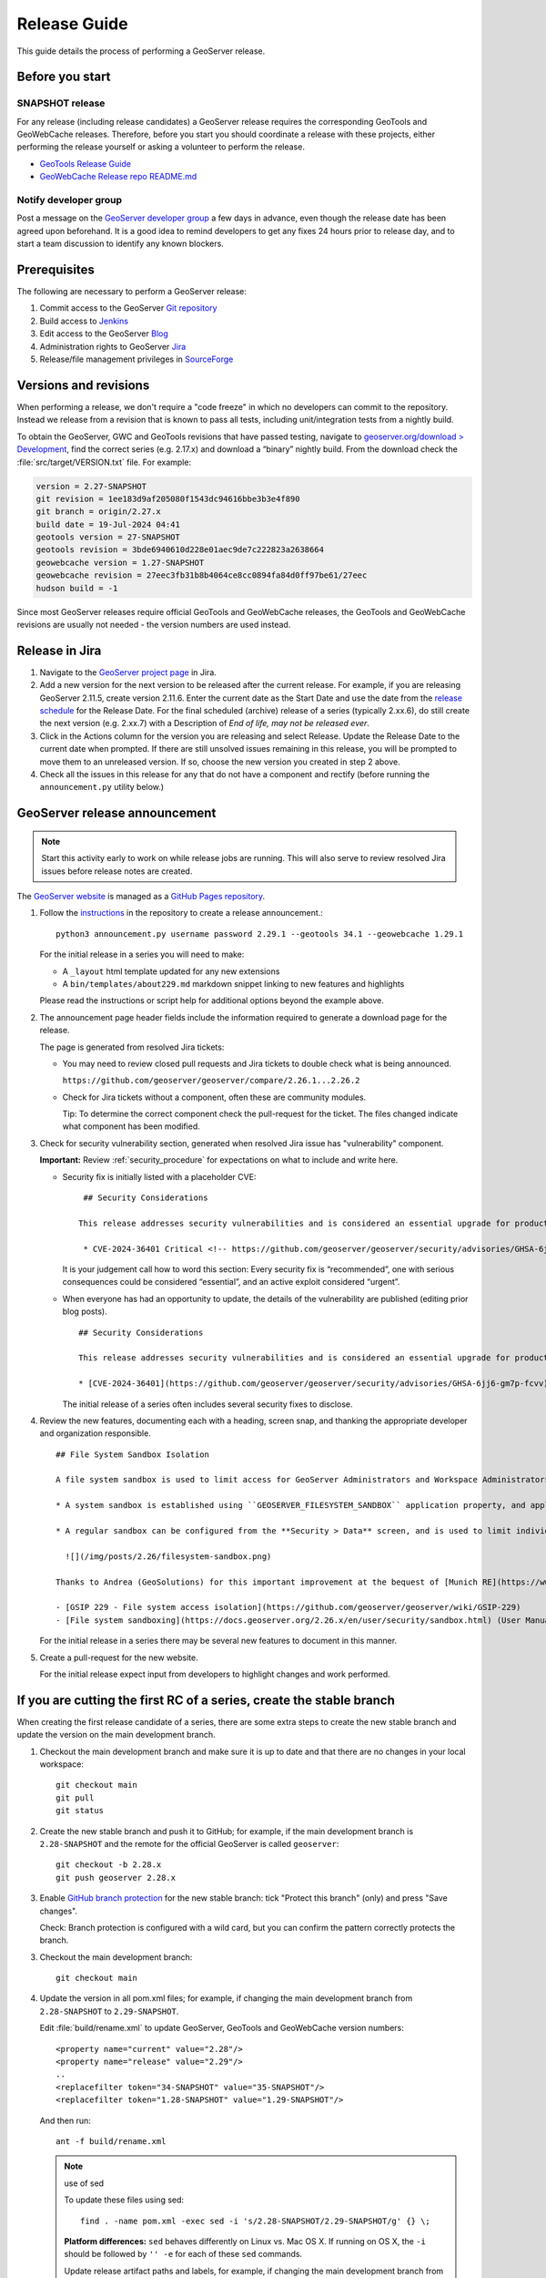 .. _release_guide:

Release Guide
=============

This guide details the process of performing a GeoServer release.

Before you start
----------------

SNAPSHOT release
^^^^^^^^^^^^^^^^

For any release (including release candidates) a GeoServer release requires the
corresponding GeoTools and GeoWebCache releases. Therefore, before you start you should
coordinate a release with these projects, either performing the release yourself or
asking a volunteer to perform the release.

* `GeoTools Release Guide <https://docs.geotools.org/latest/developer/procedures/release.html>`_
* `GeoWebCache Release repo README.md <https://github.com/GeoWebCache/gwc-release>`_

Notify developer group
^^^^^^^^^^^^^^^^^^^^^^

Post a message on the `GeoServer developer group <https://discourse.osgeo.org/c/geoserver/developer/63>`_ a few days in advance, even though the release date has been agreed upon beforehand. It is a good idea to remind developers to get any fixes 24 hours prior to release day, and to start a team discussion to identify any known blockers.

Prerequisites
-------------

The following are necessary to perform a GeoServer release:

#. Commit access to the GeoServer `Git repository <https://github.com/geoserver/geoserver>`_
#. Build access to `Jenkins <https://build.geoserver.org/jenkins/>`_
#. Edit access to the GeoServer `Blog <https://blog.geoserver.org>`_
#. Administration rights to GeoServer `Jira <https://osgeo-org.atlassian.net/projects/GEOS>`__
#. Release/file management privileges in `SourceForge <https://sourceforge.net/projects/geoserver/>`_

Versions and revisions
----------------------

When performing a release, we don't require a "code freeze" in which no developers can commit to the repository. Instead we release from a revision that is known to pass all tests, including unit/integration tests from a nightly build.

To obtain the GeoServer, GWC and GeoTools revisions that have passed testing, navigate to `geoserver.org/download > Development <https://geoserver.org/download>`__, find the correct series (e.g. 2.17.x) and download a “binary” nightly build. From the download check the :file:`src/target/VERSION.txt` file. For example:

.. code-block:: none

    version = 2.27-SNAPSHOT
    git revision = 1ee183d9af205080f1543dc94616bbe3b3e4f890
    git branch = origin/2.27.x
    build date = 19-Jul-2024 04:41
    geotools version = 27-SNAPSHOT
    geotools revision = 3bde6940610d228e01aec9de7c222823a2638664
    geowebcache version = 1.27-SNAPSHOT
    geowebcache revision = 27eec3fb31b8b4064ce8cc0894fa84d0ff97be61/27eec
    hudson build = -1

Since most GeoServer releases require official GeoTools and GeoWebCache releases, the GeoTools and GeoWebCache revisions are usually not needed - the version numbers are used instead.

Release in Jira
---------------

1. Navigate to the `GeoServer project page <https://osgeo-org.atlassian.net/projects/GEOS?selectedItem=com.atlassian.jira.jira-projects-plugin:release-page&status=released-unreleased>`_ in Jira.

2. Add a new version for the next version to be released after the current release. For example, if you are releasing GeoServer 2.11.5, create version 2.11.6.  Enter the current date as the Start Date and use the date from the `release schedule <https://github.com/geoserver/geoserver/wiki/Release-Schedule>`_ for the Release Date. For the final scheduled (archive) release of a series (typically 2.xx.6), do still create the next version (e.g. 2.xx.7) with a Description of `End of life, may not be released ever`.

3. Click in the Actions column for the version you are releasing and select Release. Update the Release Date to the current date when prompted. If there are still unsolved issues remaining in this release, you will be prompted to move them to an unreleased version. If so, choose the new version you created in step 2 above.

4. Check all the issues in this release for any that do not have a component and rectify (before running the ``announcement.py`` utility below.)

GeoServer release announcement
------------------------------

.. note:: Start this activity early to work on while release jobs are running. This will also serve to review resolved Jira issues before release notes are created.

The `GeoServer website <https://geoserver.org/>`_ is managed as a `GitHub Pages repository <https://github.com/geoserver/geoserver.github.io>`_.

1. Follow the `instructions <https://github.com/geoserver/geoserver.github.io#releases>`_ in the repository to create a release announcement.::

     python3 announcement.py username password 2.29.1 --geotools 34.1 --geowebcache 1.29.1
   
   For the initial release in a series you will need to make:
   
   * A ``_layout`` html template updated for any new extensions
   * A ``bin/templates/about229.md`` markdown snippet linking to new features and highlights
   
   Please read the instructions or script help for additional options beyond the example above.

2. The announcement page header fields include the information required to generate a download page for the release.
   
   The page is generated from resolved Jira tickets:

   * You may need to review closed pull requests and Jira tickets to double check what is being announced.
   
     ``https://github.com/geoserver/geoserver/compare/2.26.1...2.26.2``

   * Check for Jira tickets without a component, often these are community modules.
     
     Tip: To determine the correct component check the pull-request for the ticket. The files changed indicate
     what component has been modified.

3. Check for security vulnerability section, generated when resolved Jira issue has "vulnerability" component.
     
   **Important:** Review :ref:`security_procedure` for expectations on what to include and write here.
   
   * Security fix is initially listed with a placeholder CVE:
   
     ::
     
        ## Security Considerations
        
       This release addresses security vulnerabilities and is considered an essential upgrade for production systems.
        
        * CVE-2024-36401 Critical <!-- https://github.com/geoserver/geoserver/security/advisories/GHSA-6jj6-gm7p-fcvv -->

     
     It is your judgement call how to word this section: Every security fix is “recommended”, one with serious consequences could be considered “essential”, and an active exploit considered “urgent”.
   
   * When everyone has had an opportunity to update, the details of the vulnerability are published (editing prior blog posts).
   
     ::
   
       ## Security Considerations
       
       This release addresses security vulnerabilities and is considered an essential upgrade for production systems.
       
       * [CVE-2024-36401](https://github.com/geoserver/geoserver/security/advisories/GHSA-6jj6-gm7p-fcvv) Remote Code Execution (RCE) vulnerability in evaluating property name expression (Critical)
     
     The initial release of a series often includes several security fixes to disclose.
     
4. Review the new features, documenting each with a heading, screen snap, and thanking the appropriate developer and organization responsible. ::

      ## File System Sandbox Isolation
      
      A file system sandbox is used to limit access for GeoServer Administrators and Workspace Administrators to specified file folders.
      
      * A system sandbox is established using ``GEOSERVER_FILESYSTEM_SANDBOX`` application property, and applies to the entire application, limiting GeoServer administrators to the ``<sandbox>`` folder, and individual workspace administrators into isolated ``<sandbox>/<workspace>`` folders.
      
      * A regular sandbox can be configured from the **Security > Data** screen, and is used to limit individual workspace administrators into ``<sandbox>/<workspace>`` folders to avoid accessing each other's files.
        
        ![](/img/posts/2.26/filesystem-sandbox.png)
      
      Thanks to Andrea (GeoSolutions) for this important improvement at the bequest of [Munich RE](https://www.munichre.com/en.html).
      
      - [GSIP 229 - File system access isolation](https://github.com/geoserver/geoserver/wiki/GSIP-229)
      - [File system sandboxing](https://docs.geoserver.org/2.26.x/en/user/security/sandbox.html) (User Manual)

   
   
   
   For the initial release in a series there may be several new features to document in this manner.

5. Create a pull-request for the new website.
   
   For the initial release expect input from developers to highlight changes and work performed.

If you are cutting the first RC of a series, create the stable branch
---------------------------------------------------------------------

When creating the first release candidate of a series, there are some extra steps to create the new stable branch and update the version on the main development branch.

1. Checkout the main development branch and make sure it is up to date and that there are no changes in your local workspace::

     git checkout main
     git pull
     git status

2. Create the new stable branch and push it to GitHub; for example, if the main development branch is ``2.28-SNAPSHOT`` and the remote for the official GeoServer is called ``geoserver``::

     git checkout -b 2.28.x
     git push geoserver 2.28.x

3. Enable `GitHub branch protection <https://github.com/geoserver/geoserver/settings/branches>`_ for the new stable branch: tick "Protect this branch" (only) and press "Save changes".
   
   Check: Branch protection is configured with a wild card, but you can confirm the pattern correctly protects the branch.

3. Checkout the main development branch::

     git checkout main
    
4. Update the version in all pom.xml files; for example, if changing the main development branch from ``2.28-SNAPSHOT`` to ``2.29-SNAPSHOT``.
  
   Edit :file:`build/rename.xml` to update GeoServer, GeoTools and GeoWebCache version numbers::
   
      <property name="current" value="2.28"/>
      <property name="release" value="2.29"/>
      ..
      <replacefilter token="34-SNAPSHOT" value="35-SNAPSHOT"/>
      <replacefilter token="1.28-SNAPSHOT" value="1.29-SNAPSHOT"/>

   And then run::
     
     ant -f build/rename.xml 
    
   .. note:: use of sed
      
      To update these files using sed::
   
       find . -name pom.xml -exec sed -i 's/2.28-SNAPSHOT/2.29-SNAPSHOT/g' {} \;
 
      **Platform differences:** ``sed`` behaves differently on Linux vs. Mac OS X. If running on OS X, the ``-i`` should be followed by ``'' -e`` for each of these ``sed`` commands.
 
      Update release artifact paths and labels, for example, if changing the main development branch from ``2.28-SNAPSHOT`` to ``2.29-SNAPSHOT``::
 
        sed -i 's/2.28-SNAPSHOT/2.29-SNAPSHOT/g' src/release/bin.xml
        sed -i 's/2.28-SNAPSHOT/2.29-SNAPSHOT/g' src/release/installer/win/GeoServerEXE.nsi
        sed -i 's/2.28-SNAPSHOT/2.29-SNAPSHOT/g' src/release/installer/win/wrapper.conf
 
      **Tip:** These can be written as a single ``sed`` command with multiple files.
 
      Update GeoTools dependency; for example if changing from ``28-SNAPSHOT`` to ``29-SNAPSHOT``::
 
        sed -i 's/34-SNAPSHOT/35-SNAPSHOT/g' src/pom.xml
 
      Update GeoWebCache dependency; for example if changing from ``1.28-SNAPSHOT`` to ``1.29-SNAPSHOT``::
 
        sed -i 's/1.28-SNAPSHOT/1.29-SNAPSHOT/g' src/pom.xml
 
      Manually update hardcoded versions in configuration files:
 
      * ``doc/en/developer/source/conf.py``
      * ``doc/en/docguide/source/conf.py``
      * ``doc/en/user/source/conf.py``

5. Add the new version to the documentation index (``doc/en/index.html``) just after line 105, e.g.::

     <tr>
       <td><strong><a href="https://geoserver.org/release/2.29.x/">2.29.x</a></strong></td>
       <td><a href="2.29.x/en/user/">User Manual</a></td>
       <td><a href="2.29.x/en/developer/">Developer Manual</a></td>
     </tr>

6. Commit the changes and push to the main development branch on GitHub::

       git commit -am "Updated version to 2.29-SNAPSHOT, updated GeoTools dependency to 35-SNAPSHOT, updated GeoWebCache dependency to 1.29-SNAPSHOT, and related changes"
       git push geoserver main
      
7. Create the new RC version in `Jira <https://osgeo-org.atlassian.net/projects/GEOS>`_ for issues on the main development branch; for example, if the main development branch is now ``2.29-SNAPSHOT``, create a Jira version ``2.29.0`` for the first release of the ``2.29.x`` series

8. Update the main, nightly and live-docs jobs on build.geoserver.org:
  
   1. Disable the maintenance jobs, and remove them from the geoserver view.
    
      **Warning**: If you wish to keep the ``geoserver-<version->docs`` job for emergencies be sure to edit the live-docs build to comment out publishing to `maintain` location.::
      
        # Change this when releasing
        # LINK=maintain 
        ...
        # echo "link $VER to $LINK_PATH"
        # ssh -oStrictHostKeyChecking=no -p 2223 $REMOTE "if [ -e $LINK_PATH ]; then rm $LINK_PATH; fi && ln -s $REMOTE_PATH $LINK_PATH"
        #
        # echo "docs published to https://docs.geoserver.org/$LINK/en/user"
  
   2. Create new jobs, copying from the existing stable jobs, and edit the branch.
   3. For the previously stable version, modify the last line of `geoserver-<version>-docs`` job, changing ``stable`` to ``maintain`` so that it publishes to the ``https://docs.geoserver.org/maintain`` location.::
  
        # Change this when releasing
        LINK=maintain 

      The new job you created should publish to ``stable``, and the main development branch will continue to publish to ``latest``.
    
   4. Update the **Dashboard > Manage Jenkins > System** global properties environmental variable used by the ``geoserver-main-nightly`` docker build step to have correct name for publishing ``main`` branch.
    
      * Name: ``GEOSERVER_MAIN_DOCKER_NAME``
      * Value: ``2.29-SNAPSHOT``

9. Announce on the developer group that the new stable branch has been created.

10. Switch to the new branch and update the documentation links, replacing ``docs.geoserver.org/latest`` with ``docs.geoserver.org/2.29.x`` (for example):
   
    * ``README.md``
    * ``doc/en/developer/source/conf.py``
    * ``doc/en/user/source/conf.py``

Build the Release
-----------------

Run the `geoserver-release <https://build.geoserver.org/view/geoserver/job/geoserver-release/>`_ job in Jenkins. The job takes the following parameters:

**BRANCH**

  The branch to release from, "2.29.x", "2.28.x", etc... This must be a stable branch. Releases are not performed from the main development branch.

**REV**

  The Git revision number to release from, e.g. "24ae10fe662c....". If left blank, the latest revision (i.e. HEAD) on the ``BRANCH`` being released is used.

**VERSION**

  The version/name of the release to build, "2.29.4", "2.28.2", etc...

**GT_VERSION**

  The GeoTools version to include in the release. This may be specified as a version number such as "34.0" or "33.4". Alternatively, the version may be specified as a Git branch/revision pair in the form ``<branch>@<revision>``. For example "main@36ba65jg53.....". Finally, this value may be left blank in which the version currently declared in the geoserver pom will be used (usually a SNAPSHOT). Again, this version must be a version number corresponding to an official GeoTools release.

**GWC_VERSION**

  The GeoWebCache version to include in the release. This may be specified as a version number such as "1.29.0". Alternatively, the version may be specified as a Git revision of the form ``<branch>@<revision>`` such as "master@1b3243jb...". Finally, this value may be left blank in which the version currently declared in the geoserver pom will be used (usually a SNAPSHOT).Git Again, this version must be a version number corresponding to an official GeoTools release.

**GIT_USER**

  The Git username to use for the release.

**GIT_EMAIL**

  The Git email to use for the release.

This job will checkout the specified branch/revision and build the GeoServer
release artifacts against the GeoTools/GeoWebCache versions specified. When
successfully complete all release artifacts will be listed under artifacts in the job summary.

Additionally, when the job completes it fires off a job for a windows worker. When this job
completes it will list the ``.exe`` artifacts.

Test the Artifacts
------------------

Download and try out some of the artifacts from the above location and do a
quick smoke test that there are no issues. Engage other developers to help
test on the developer group.

It is important to test the artifacts using the minimum supported version of Java (currently Java 17 in June 2025).

Publish the Release
-------------------

Run the `geoserver-release-publish <https://build.geoserver.org/view/geoserver/job/geoserver-release-publish/>`_ in Jenkins. The job takes the following parameters:

**VERSION**

  The version being released. The same value specified for ``VERSION`` when running the ``geoserver-release`` job.

**BRANCH**

  The branch being released from.  The same value specified for ``BRANCH`` when running the ``geoserver-release`` job.

This job will rsync all the artifacts located at::

     https://build.geoserver.org/geoserver/release/<RELEASE>

to the SourceForge FRS server. Navigate to `SourceForge <https://sourceforge.net/projects/geoserver/>`__ and verify that the artifacts have been uploaded properly. If this is the latest stable release, set the necessary flags (you will need to be logged in as a SourceForge admin user) on the ``.exe`` and ``.bin`` artifacts so that they show up as the appropriate default for users downloading on the Windows and Linux platforms. This does not apply to maintenance or support releases.

Cite Certification
------------------

For a major (2.xx.0) release, follow the `instructions <https://docs.geoserver.org/main/en/developer/cite-test-guide/index.html#cite-certification>`__ to obtain certification, and include it in the release notes below.

Release notes
-------------

This job will tag the release located in::
   
   https://github.com/geoserver/geoserver/tags/<RELEASE>

Publish Jira markdown release notes to GitHub tag:

#. Select the correct release from `Jira Releases <https://osgeo-org.atlassian.net/projects/GEOS?orderField=RANK&selectedItem=com.atlassian.jira.jira-projects-plugin%3Arelease-page&status=released>`__ page.

#. From the release page, locate the :guilabel:`Release notes` button at the top of the page to open the release notes edit
  
#. Generate release notes as markdown:
   
   * Select format `Markdown`
   * Layout: Issue key with link
   * Issue types: All
   
   Change the heading to :kbd:`Release notes`, and apply the change with :guilabel:`Done`.

   Use :guilabel:`Copy to clipboard` to obtain the markdown, similar to the following:
   
   .. code-block:: text
   
      # Release notes

      ### Bug

      [GEOS-10264](https://osgeo-org.atlassian.net/browse/GEOS-10264) Address startup warning File option not set for appender \[geoserverlogfile\]

      [GEOS-10263](https://osgeo-org.atlassian.net/browse/GEOS-10263) WPSRequestBuilderTest assumes that JTS:area is the first process in the list

      [GEOS-10255](https://osgeo-org.atlassian.net/browse/GEOS-10255) i18n user interface inconsistent layout with br tags used for layout

      [GEOS-10245](https://osgeo-org.atlassian.net/browse/GEOS-10245) jdbcconfig: prefixedName filter field not updated

      [GEOS-9950](https://osgeo-org.atlassian.net/browse/GEOS-9950) MapPreviewPage logs unable to find property: format.wfs.text/csv continuously

      ### Improvement

      [GEOS-10246](https://osgeo-org.atlassian.net/browse/GEOS-10246) jdbcconfig: performance slow-down from unnecessary transactions

      ### New Feature

      [GEOS-10223](https://osgeo-org.atlassian.net/browse/GEOS-10223) Support MBTiles in OGC Tiles API

      ### Task

      [GEOS-10247](https://osgeo-org.atlassian.net/browse/GEOS-10247) Reuse of service documentation references for workspace, metadata and default language

#. Navigate to GitHub tags https://github.com/geoserver/geoserver/tags
   
   Locate the new tag from the list, and use :menuselection:`... --> Create release`
   
   * Release title: `GeoServer 2.29.0`
   * Write: Paste the markdown from Jira release notes editor
   * Set as the latest release: only tick this for stable releases, leave unticked for maintenance and support releases
   
   Use :guilabel:`Publish release` button to publish the release notes.
   
Announce the Release
--------------------

Mailing lists
^^^^^^^^^^^^^

.. note:: This announcement should be made for all releases, including release candidates.

Post an announcement on both the Discourse User and Developer groups announcing the
release. The message should be relatively short. You can base it on the blog post headings which often indicate new features to highlight.

The following is an example::

   Subject: GeoServer 2.5.1 Released

   The GeoServer team is happy to announce the release of GeoServer 2.5.1.
  
   The release is available for download from:

   https://geoserver.org/release/2.29.0/

   GeoServer 2.29.0 is the next stable release of GeoServer and is recommended for production deployment.

   This release comes with some exciting new features. The new and
   noteworthy include:
   
   * By popular request Top/Bottom labels when configuring layer group order
   * You can now identify GeoServer “nodes” in a cluster by configuring a label and color in the UI. Documentation and example in the user guide.
   * Have you ever run GeoServer and not quite gotten your file permissions correct? GeoServer now has better logging when it cannot your data directory and is required to “fall back” to the embedded data directory during start up.
   * We have a new GRIB community module (community modules are not in the release until they pass a    QA check, but great to see new development taking shape)
   * Documentation on the jp2kak extension now in the user guide
   * Additional documentation for the image mosaic in the user guide with tutorials covering the plugin, raster time-series, time and elevation and footprint management.
   * WCS 2.0 support continues to improve with DescribeCoverage now supporting null values
   * Central Authentication Service (CAS) authentication has received a lot of QA this release and is now available in the GeoServer 2.5.x series.
   * This release is made in conjunction with GeoTools 34.0
   
   Along with many other improvements and bug fixes:
   
   * https://osgeo-org.atlassian.net/jira/secure/ReleaseNote.jspa?projectId=10000&version=10164

   Thanks to Andrea and Jody (GeoSolutions and Boundless) for publishing this release. A very special thanks to all those who contributed bug fixes, new
   features, bug reports, and testing to this release.

   --
   The GeoServer Team

OSGeo Announcement
^^^^^^^^^^^^^^^^^^

For major releases OSGeo asks that a news item be submitted:

* Login to the osgeo.org website, create a news item using the release announcement text above.

And that an announcement is sent to discuss:

* Mail major release announcements to discuss@osgeo.org (you will need to `subscribe first <https://lists.osgeo.org/listinfo/discuss>`__ ). 

